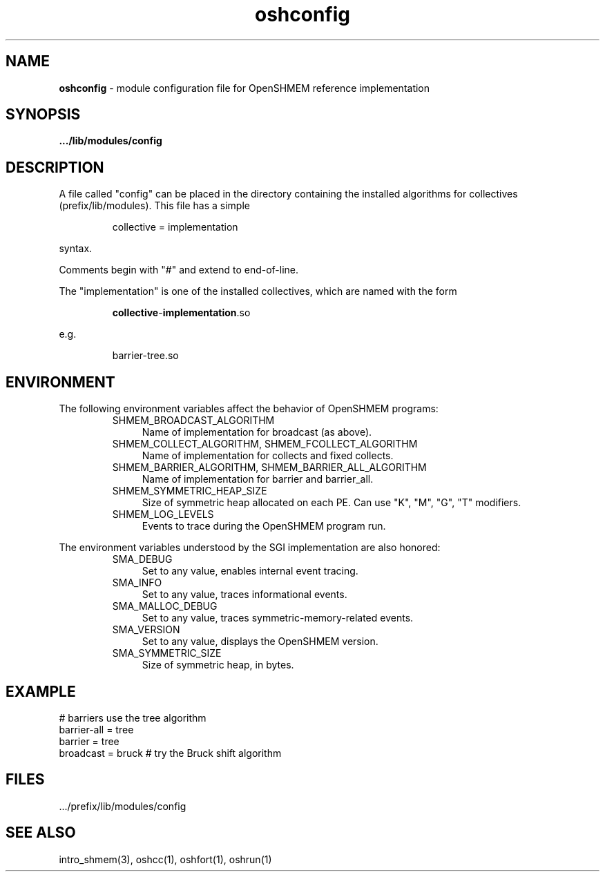 .\" Emacs: -*- nroff -*-
.\"
.\" Copyright (c) 2011, University of Houston System and Oak Ridge National
.\" Loboratory.
.\" 
.\" All rights reserved.
.\" 
.\" Redistribution and use in source and binary forms, with or without
.\" modification, are permitted provided that the following conditions
.\" are met:
.\" 
.\" o Redistributions of source code must retain the above copyright notice,
.\"   this list of conditions and the following disclaimer.
.\" 
.\" o Redistributions in binary form must reproduce the above copyright
.\"   notice, this list of conditions and the following disclaimer in the
.\"   documentation and/or other materials provided with the distribution.
.\" 
.\" o Neither the name of the University of Houston System, Oak Ridge
.\"   National Loboratory nor the names of its contributors may be used to
.\"   endorse or promote products derived from this software without specific
.\"   prior written permission.
.\" 
.\" THIS SOFTWARE IS PROVIDED BY THE COPYRIGHT HOLDERS AND CONTRIBUTORS
.\" "AS IS" AND ANY EXPRESS OR IMPLIED WARRANTIES, INCLUDING, BUT NOT
.\" LIMITED TO, THE IMPLIED WARRANTIES OF MERCHANTABILITY AND FITNESS FOR
.\" A PARTICULAR PURPOSE ARE DISCLAIMED. IN NO EVENT SHALL THE COPYRIGHT
.\" HOLDER OR CONTRIBUTORS BE LIABLE FOR ANY DIRECT, INDIRECT, INCIDENTAL,
.\" SPECIAL, EXEMPLARY, OR CONSEQUENTIAL DAMAGES (INCLUDING, BUT NOT LIMITED
.\" TO, PROCUREMENT OF SUBSTITUTE GOODS OR SERVICES; LOSS OF USE, DATA, OR
.\" PROFITS; OR BUSINESS INTERRUPTION) HOWEVER CAUSED AND ON ANY THEORY OF
.\" LIABILITY, WHETHER IN CONTRACT, STRICT LIABILITY, OR TORT (INCLUDING
.\" NEGLIGENCE OR OTHERWISE) ARISING IN ANY WAY OUT OF THE USE OF THIS
.\" SOFTWARE, EVEN IF ADVISED OF THE POSSIBILITY OF SUCH DAMAGE.
.\"

.TH oshconfig 5 ""
.SH NAME
\fBoshconfig\fP - module configuration file for OpenSHMEM reference implementation
.SH SYNOPSIS
\fB.../lib/modules/config\fP
.SH DESCRIPTION
A file called "config" can be placed in the directory containing the
installed algorithms for collectives (prefix/lib/modules).  This file
has a simple
.LP
.RS
collective = implementation
.RE
.LP
syntax.
.LP
Comments begin with "#" and extend to end-of-line.
.LP
The "implementation" is one of the installed collectives, which are
named with the form
.LP
.RS
\fBcollective\fP-\fBimplementation\fP.so
.RE
.LP
e.g.
.LP
.RS
barrier-tree.so
.RE
.LP
.SH ENVIRONMENT
The following environment variables affect the behavior of OpenSHMEM
programs:
.RS
.IP "SHMEM_BROADCAST_ALGORITHM" 4
Name of implementation for broadcast (as above).
.IP "SHMEM_COLLECT_ALGORITHM, SHMEM_FCOLLECT_ALGORITHM" 4
Name of implementation for collects and fixed collects.
.IP "SHMEM_BARRIER_ALGORITHM, SHMEM_BARRIER_ALL_ALGORITHM" 4
Name of implementation for barrier and barrier_all.
.IP "SHMEM_SYMMETRIC_HEAP_SIZE" 4
Size of symmetric heap allocated on each PE.  Can use "K", "M", "G",
"T" modifiers.
.IP "SHMEM_LOG_LEVELS" 4
Events to trace during the OpenSHMEM program run.
.RE
.LP
The environment variables understood by the SGI implementation are
also honored:
.RS
.IP "SMA_DEBUG" 4
Set to any value, enables internal event tracing.
.IP "SMA_INFO" 4
Set to any value, traces informational events.
.IP "SMA_MALLOC_DEBUG" 4
Set to any value, traces symmetric-memory-related events.
.IP "SMA_VERSION" 4
Set to any value, displays the OpenSHMEM version.
.IP "SMA_SYMMETRIC_SIZE" 4
Size of symmetric heap, in bytes.
.SH EXAMPLE
.nf
# barriers use the tree algorithm
barrier-all = tree
barrier = tree
broadcast = bruck # try the Bruck shift algorithm
.fi
.SH FILES
\&.../prefix/lib/modules/config
.SH SEE ALSO
.RE
intro_shmem(3),
oshcc(1),
oshfort(1),
oshrun(1)
